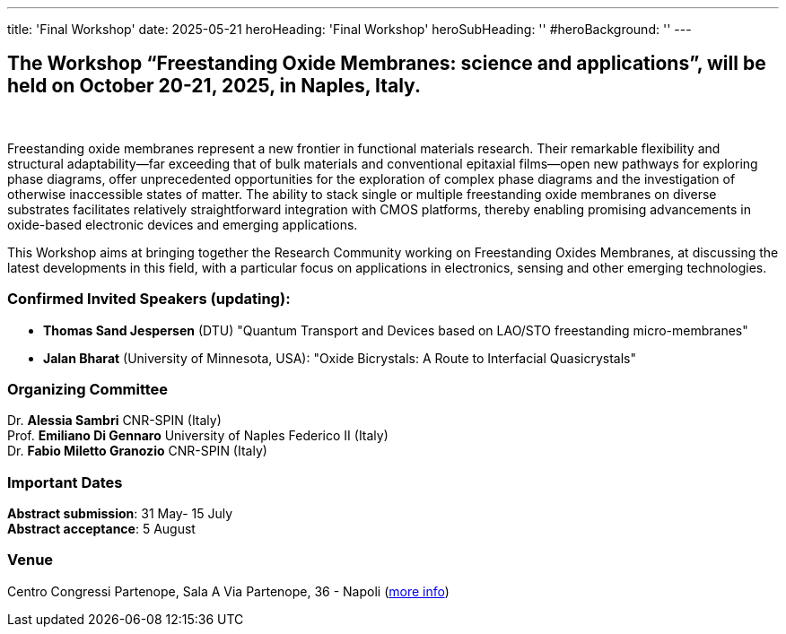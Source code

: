 ---
title: 'Final Workshop'
date: 2025-05-21
heroHeading: 'Final Workshop'
heroSubHeading: ''
#heroBackground: ''
---


== The Workshop “Freestanding Oxide Membranes: science and applications”, will be held on October 20-21, 2025, in Naples, Italy.
{empty} +

Freestanding oxide membranes represent a new frontier in functional materials research. Their remarkable flexibility and structural adaptability—far exceeding that of bulk materials and conventional epitaxial films—open new pathways for exploring phase diagrams, offer unprecedented opportunities for the exploration of complex phase diagrams and the investigation of otherwise inaccessible states of matter. The ability to stack single or multiple freestanding oxide membranes on diverse substrates facilitates relatively straightforward integration with CMOS platforms, thereby enabling promising advancements in oxide-based electronic devices and emerging applications.

This Workshop aims at bringing together the Research Community working on Freestanding Oxides Membranes, at discussing the latest developments in this field, with a particular focus on applications in electronics, sensing  and other emerging technologies.


=== Confirmed Invited Speakers (updating):

* *Thomas Sand Jespersen* (DTU) "Quantum Transport and Devices based on LAO/STO freestanding micro-membranes"
* *Jalan Bharat* (University of Minnesota, USA): "Oxide Bicrystals: A Route to Interfacial Quasicrystals"

=== Organizing Committee

Dr. *Alessia Sambri* CNR-SPIN (Italy) +
Prof. *Emiliano Di Gennaro* University of Naples Federico II (Italy) +
Dr. *Fabio Miletto Granozio* CNR-SPIN (Italy)

=== Important Dates

*Abstract submission*: 31 May- 15 July +
*Abstract acceptance*: 5 August

=== Venue

Centro Congressi Partenope, Sala A Via Partenope, 36 - Napoli (link:https://www.centrocongressi.unina.it/via-partenope/[more info^])

// Copiare i file in /content/laboratories/*.md per popolare questa sezione. Occorrono foto e dettagli. 